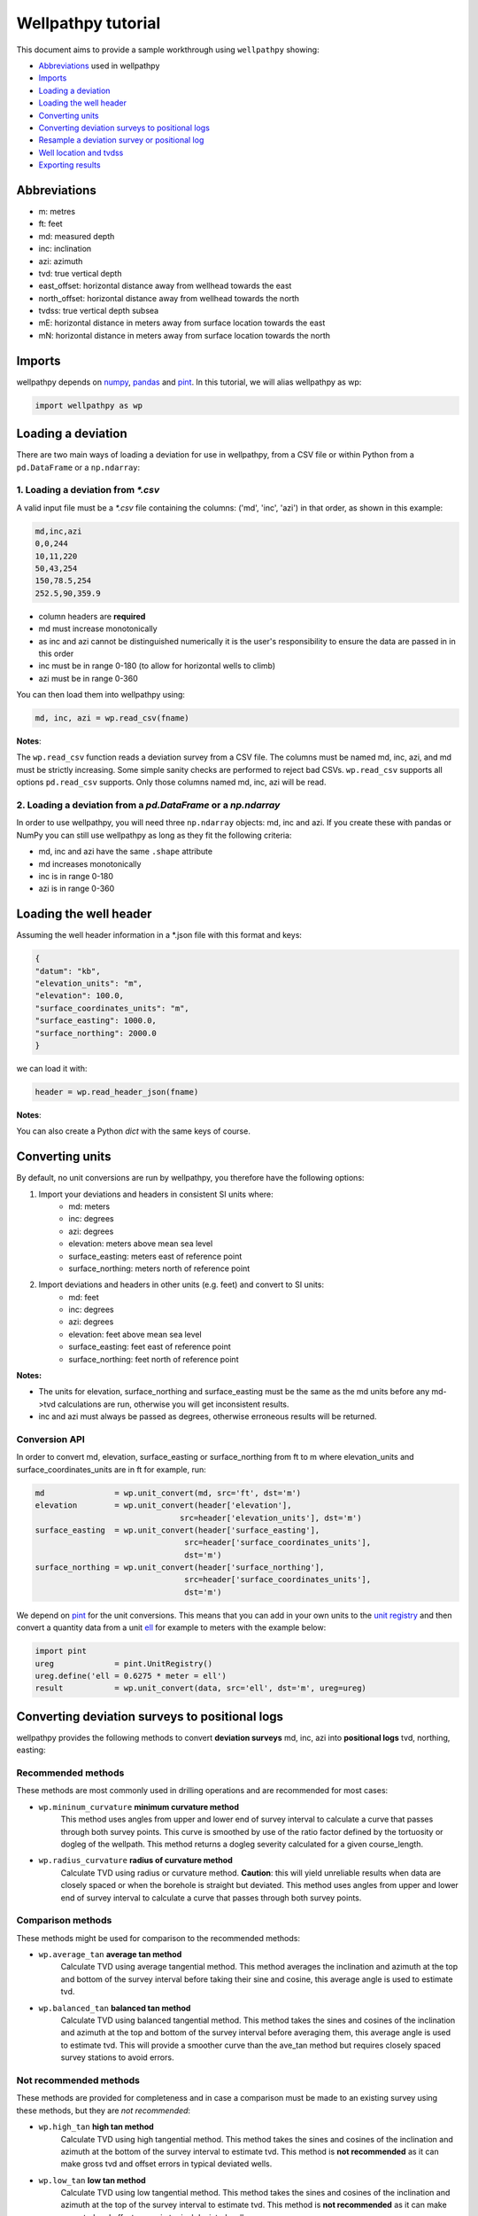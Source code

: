 *******************
Wellpathpy tutorial
*******************

This document aims to provide a sample workthrough using ``wellpathpy`` showing:

- `Abbreviations`_ used in wellpathpy
- `Imports`_
- `Loading a deviation`_
- `Loading the well header`_
- `Converting units`_
- `Converting deviation surveys to positional logs`_
- `Resample a deviation survey or positional log`_
- `Well location and tvdss`_
- `Exporting results`_

Abbreviations
#############

- m: metres
- ft: feet
- md: measured depth
- inc: inclination
- azi: azimuth
- tvd: true vertical depth
- east_offset: horizontal distance away from wellhead towards the east
- north_offset: horizontal distance away from wellhead towards the north
- tvdss: true vertical depth subsea
- mE: horizontal distance in meters away from surface location towards the east
- mN: horizontal distance in meters away from surface location towards the north

Imports
#######

wellpathpy depends on `numpy <https://www.numpy.org/>`_, `pandas <https://pandas.pydata.org/>`_ and `pint <https://github.com/hgrecco/pint>`_.
In this tutorial, we will alias wellpathpy as wp:

.. code-block:: python

   import wellpathpy as wp

Loading a deviation
###################

There are two main ways of loading a deviation for use in wellpathpy, from a CSV file or within Python from a ``pd.DataFrame`` or a ``np.ndarray``:

1. Loading a deviation from `*.csv`
***********************************

A valid input file must be a `*.csv` file containing the columns: ('md', 'inc', 'azi') in that order, as shown in this example:

.. code-block:: python

    md,inc,azi
    0,0,244
    10,11,220
    50,43,254
    150,78.5,254
    252.5,90,359.9

- column headers are **required**
- md must increase monotonically
- as inc and azi cannot be distinguished numerically it is the user's responsibility to ensure the data are passed in in this order
- inc must be in range 0-180 (to allow for horizontal wells to climb)
- azi must be in range 0-360

You can then load them into wellpathpy using:

.. code-block:: python

   md, inc, azi = wp.read_csv(fname)

**Notes**:

The ``wp.read_csv`` function reads a deviation survey from a CSV file. The columns must be named md, inc, azi, and md must be strictly increasing. Some simple sanity checks are performed to reject bad CSVs. ``wp.read_csv`` supports all options ``pd.read_csv`` supports. Only those columns named md, inc, azi will be read.

2. Loading a deviation from a `pd.DataFrame` or a `np.ndarray`
**************************************************************

In order to use wellpathpy, you will need three ``np.ndarray`` objects: md, inc and azi.
If you create these with pandas or NumPy you can still use wellpathpy as long as they fit the following criteria:

- md, inc and azi have the same ``.shape`` attribute
- md increases monotonically
- inc is in range 0-180
- azi is in range 0-360

Loading the well header
#######################

Assuming the well header information in a \*.json file with this format and keys:

.. code-block:: json

    {
    "datum": "kb",
    "elevation_units": "m",
    "elevation": 100.0,
    "surface_coordinates_units": "m",
    "surface_easting": 1000.0,
    "surface_northing": 2000.0
    }

we can load it with:

.. code-block:: python

    header = wp.read_header_json(fname)

**Notes**:

You can also create a Python `dict` with the same keys of course.

Converting units
################

By default, no unit conversions are run by wellpathpy, you therefore have the following options:

1. Import your deviations and headers in consistent SI units where:
    - md: meters
    - inc: degrees
    - azi: degrees
    - elevation: meters above mean sea level
    - surface_easting: meters east of reference point
    - surface_northing: meters north of reference point

2. Import deviations and headers in other units (e.g. feet) and convert to SI units:
    - md: feet
    - inc: degrees
    - azi: degrees
    - elevation: feet above mean sea level
    - surface_easting: feet east of reference point
    - surface_northing: feet north of reference point

**Notes:**

- The units for elevation, surface_northing and surface_easting must be the same as the md units before any md->tvd calculations are run, otherwise you will get inconsistent results.
- inc and azi must always be passed as degrees, otherwise erroneous results will be returned.

Conversion API
**************

In order to convert md, elevation, surface_easting or surface_northing from ft to m where elevation_units and surface_coordinates_units are in ft for example, run:

.. code-block:: python

    md               = wp.unit_convert(md, src='ft', dst='m')
    elevation        = wp.unit_convert(header['elevation'],
                                   src=header['elevation_units'], dst='m')
    surface_easting  = wp.unit_convert(header['surface_easting'],
                                    src=header['surface_coordinates_units'],
                                    dst='m')
    surface_northing = wp.unit_convert(header['surface_northing'],
                                    src=header['surface_coordinates_units'],
                                    dst='m')

We depend on `pint <https://github.com/hgrecco/pint>`_ for the unit conversions. This means that you can add in your own units to the `unit registry <https://pint.readthedocs.io/en/latest/defining.html#programmatically>`_ and then convert a quantity data from a unit `ell <https://en.wikipedia.org/wiki/Ell>`_ for example to meters with the example below:

.. code-block:: python

    import pint
    ureg             = pint.UnitRegistry()
    ureg.define('ell = 0.6275 * meter = ell')
    result           = wp.unit_convert(data, src='ell', dst='m', ureg=ureg)

Converting deviation surveys to positional logs
###############################################

wellpathpy provides the following methods to convert **deviation surveys** md, inc, azi into **positional logs** tvd, northing, easting:

Recommended methods
*******************

These methods are most commonly used in drilling operations and are recommended for most cases:

- ``wp.mininum_curvature`` **minimum curvature method**
    This method uses angles from upper and lower end of survey interval to
    calculate a curve that passes through both survey points.
    This curve is
    smoothed by use of the ratio factor defined by the tortuosity or dogleg
    of the wellpath.
    This method returns a dogleg severity calculated for a given course_length.
- ``wp.radius_curvature`` **radius of curvature method**
    Calculate TVD using radius or curvature method.
    **Caution**: this will yield unreliable results when data are closely spaced
    or when the borehole is straight but deviated.
    This method uses angles from upper and lower end of survey interval to
    calculate a curve that passes through both survey points.

Comparison methods
******************

These methods might be used for comparison to the recommended methods:

- ``wp.average_tan`` **average tan method**
    Calculate TVD using average tangential method.
    This method averages the inclination and azimuth at the top and
    bottom of the survey interval before taking their sine and cosine,
    this average angle is used to estimate tvd.
- ``wp.balanced_tan`` **balanced tan method**
    Calculate TVD using balanced tangential method.
    This method takes the sines and cosines of the inclination and azimuth
    at the top and bottom of the survey interval before averaging them,
    this average angle is used to estimate tvd.
    This will provide a smoother curve than the ave_tan method but requires
    closely spaced survey stations to avoid errors.

Not recommended methods
***********************

These methods are provided for completeness and in case a comparison must be made to an existing survey using these methods, but they are *not recommended*:

- ``wp.high_tan`` **high tan method**
    Calculate TVD using high tangential method.
    This method takes the sines and cosines of the inclination and azimuth
    at the bottom of the survey interval to estimate tvd.
    This method is **not recommended** as it can make gross tvd and offset
    errors in typical deviated wells.
- ``wp.low_tan`` **low tan method**
    Calculate TVD using low tangential method.
    This method takes the sines and cosines of the inclination and azimuth
    at the top of the survey interval to estimate tvd.
    This method is **not recommended** as it can make gross tvd and offset
    errors in typical deviated wells.

Usage
*****

In order to use any of these functions, you can run the following code once you've imported your deviation (`Loading a deviation`_) and header (`Loading the well header`_) and done any unit conversion (`Converting units`_) required as described above:

Recommended usage:

.. code-block:: python

    tvd, northing, easting, dls = wp.mininum_curvature(md, inc, azi, course_length=30)
    tvd, northing, easting      = wp.radius_curvature(md, inc, azi)

Backup usage:

.. code-block:: python

    tvd, northing, easting = wp.average_tan(md, inc, azi)
    tvd, northing, easting = wp.balanced_tan(md, inc, azi)

Not recommended:

.. code-block:: python

    tvd, northing, easting = wp.high_tan(md, inc, azi)
    tvd, northing, easting = wp.low_tan(md, inc, azi)

Resample a deviation survey or positional log
#############################################

As deviation surveys are often not sampled at regular intervals, wellpathpy allows you to interpolate either a deviation survey or a positional log onto a given ``md_step`` or ``tvd_step``.

Usage
*****

- Resampling a deviation survey:

.. code-block:: python

    new_md, new_inc, new_azi           = resample_deviation(md, inc, azi, md_step=1)

- Resampling a positional log:

.. code-block:: python

    new_tvd, new_easting, new_northing = resample_position(tvd, easting, northing, tvd_step=1)

**Notes:**

- ``wp.resample_deviation()`` should not be used before md -> tvd conversions. Rather, convert your deviation survey to a positional log first, and then resample them onto a new `tvd_step` if needed.

- ``wp.resample_position()`` requires that the tvd values must be strictly increasing, i.e. this method will **not work** on horizontal wells, use ``wp.resample_deviation()`` for those wells. In order to interpolate only a section of a positional log, you can slice into it and pass a monotonically increasing tvd section only.

- input arrays must not contain NaN values.

Well location and tvdss
#######################

The methods above are not aware of surface location of datum elevation. If you want to move the positional log tvd, northing, easting to a given surface location, to 0,0 coordinates, or shift the tvd to tvdss, you can use the following functions:

- to shift a positional log to a wellhead location

.. code-block:: python

    tvd, new_northing, new_easting = wp.loc_to_wellhead(tvd, northing, easting, surface_northing, surface_easting)

- to shift a positional log to a 0,0 coordinate location

.. code-block:: python

    tvd, new_northing, new_easting = wp.loc_to_zero(tvd, northing, easting, surface_northing, surface_easting)

- to shift a positional log to tvdss

.. code-block:: python

    new_tvdss, northing, easting = def loc_to_tvdss(tvd, northing, easting, datum_elevation)

If you have a header loaded as shown in the `Loading the well header`_ section, you can use that object to access the required properties with:

.. code-block:: python

    surface_northing = header['surface_northing']
    surface_easting  = header['surface_easting']
    datum_elevation  = header['datum_elevation']

**Notes:**

Ensure you have consistent units, and use `Converting units`_ if required to ensure consistency.

Exporting results
#################

Once you have converted your deviation survey to a positional logs, you can write the results to a \*.csv file with:

- for a deviation survey:

.. code-block:: python

    wp.deviation_to_csv(fname, md, inc, azi)

- for a positional log:

.. code-block:: python

    wp.position_to_csv(fname, depth, northing, easting)

where:

fname: file path or object the CSV will be written to

These functions rely on ``pandas.DataFrame.to_csv`` and are provided as a convenience only.